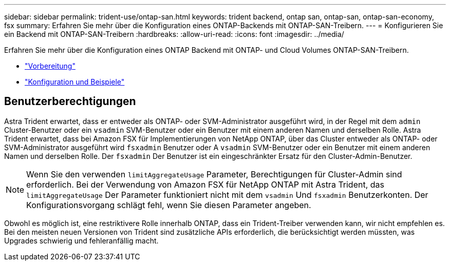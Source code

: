 ---
sidebar: sidebar 
permalink: trident-use/ontap-san.html 
keywords: trident backend, ontap san, ontap-san, ontap-san-economy, fsx 
summary: Erfahren Sie mehr über die Konfiguration eines ONTAP-Backends mit ONTAP-SAN-Treibern. 
---
= Konfigurieren Sie ein Backend mit ONTAP-SAN-Treibern
:hardbreaks:
:allow-uri-read: 
:icons: font
:imagesdir: ../media/


Erfahren Sie mehr über die Konfiguration eines ONTAP Backend mit ONTAP- und Cloud Volumes ONTAP-SAN-Treibern.

* link:ontap-san-prep.html["Vorbereitung"^]
* link:ontap-san-examples.html["Konfiguration und Beispiele"^]




== Benutzerberechtigungen

Astra Trident erwartet, dass er entweder als ONTAP- oder SVM-Administrator ausgeführt wird, in der Regel mit dem `admin` Cluster-Benutzer oder ein `vsadmin` SVM-Benutzer oder ein Benutzer mit einem anderen Namen und derselben Rolle. Astra Trident erwartet, dass bei Amazon FSX für Implementierungen von NetApp ONTAP, über das Cluster entweder als ONTAP- oder SVM-Administrator ausgeführt wird `fsxadmin` Benutzer oder A `vsadmin` SVM-Benutzer oder ein Benutzer mit einem anderen Namen und derselben Rolle. Der `fsxadmin` Der Benutzer ist ein eingeschränkter Ersatz für den Cluster-Admin-Benutzer.


NOTE: Wenn Sie den verwenden `limitAggregateUsage` Parameter, Berechtigungen für Cluster-Admin sind erforderlich. Bei der Verwendung von Amazon FSX für NetApp ONTAP mit Astra Trident, das `limitAggregateUsage` Der Parameter funktioniert nicht mit dem `vsadmin` Und `fsxadmin` Benutzerkonten. Der Konfigurationsvorgang schlägt fehl, wenn Sie diesen Parameter angeben.

Obwohl es möglich ist, eine restriktivere Rolle innerhalb ONTAP, dass ein Trident-Treiber verwenden kann, wir nicht empfehlen es. Bei den meisten neuen Versionen von Trident sind zusätzliche APIs erforderlich, die berücksichtigt werden müssten, was Upgrades schwierig und fehleranfällig macht.
